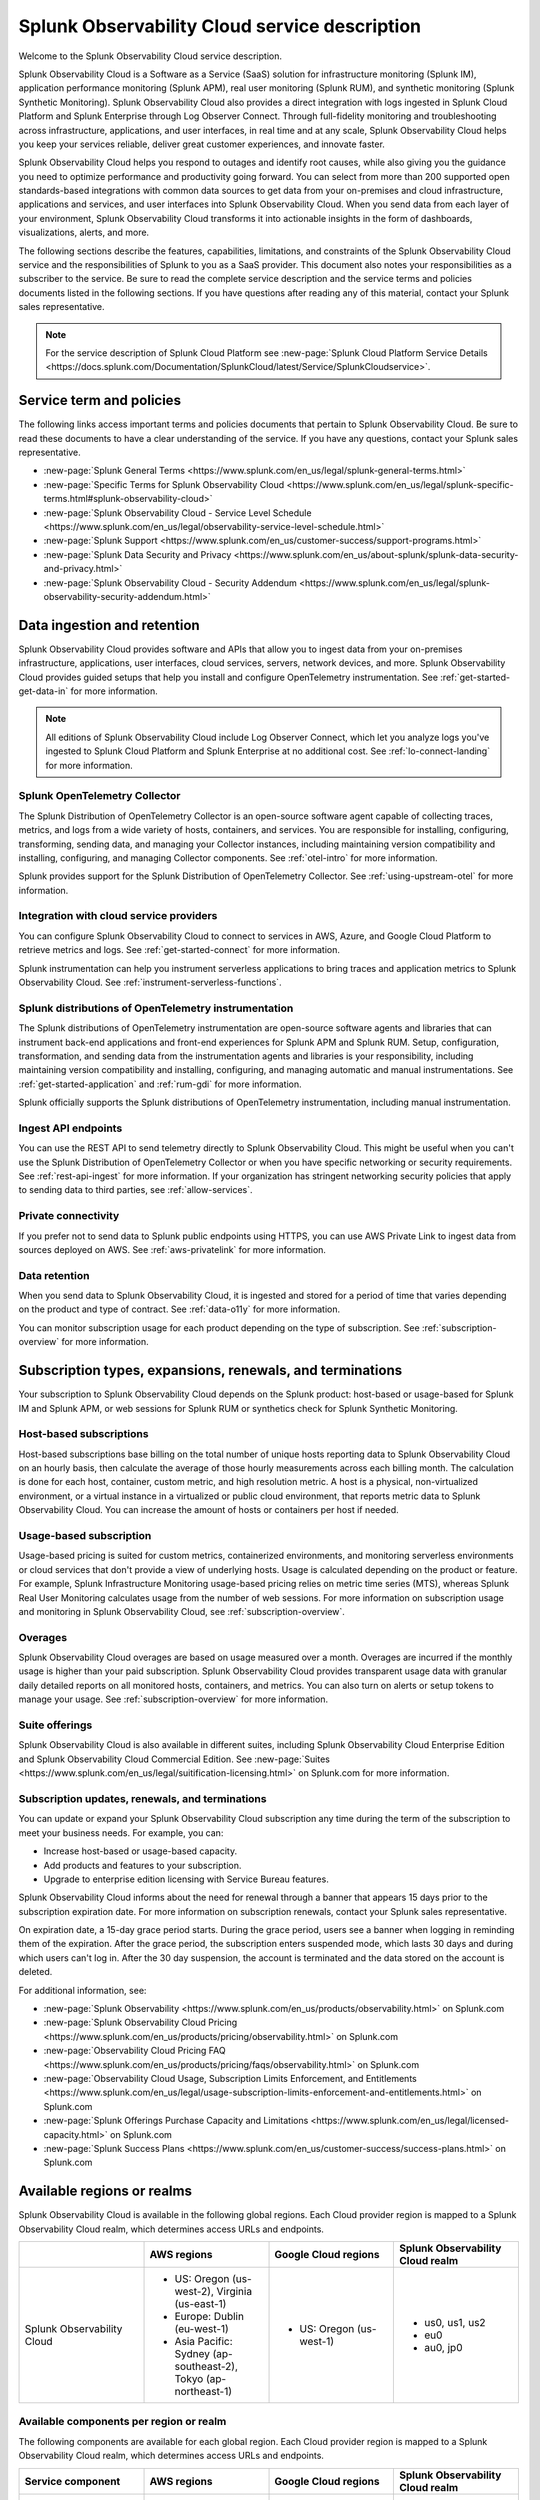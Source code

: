 
..
..
.. Do NOT edit this file directly. Follow the instructions in go/o11y-sd
..
..


.. _o11y-service-description:

******************************************************
Splunk Observability Cloud service description
******************************************************

.. meta::
    :description: Features, capabilities, limitations, and constraints of Splunk Observability Cloud, as well as Splunk's responsibilities as Software as a Service provider.

Welcome to the Splunk Observability Cloud service description.

Splunk Observability Cloud is a Software as a Service (SaaS) solution for infrastructure monitoring (Splunk IM), application performance monitoring (Splunk APM), real user monitoring (Splunk RUM), and synthetic monitoring (Splunk Synthetic Monitoring). Splunk Observability Cloud also provides a direct integration with logs ingested in Splunk Cloud Platform and Splunk Enterprise through Log Observer Connect. Through full-fidelity monitoring and troubleshooting across infrastructure, applications, and user interfaces, in real time and at any scale, Splunk Observability Cloud helps you keep your services reliable, deliver great customer experiences, and innovate faster.

Splunk Observability Cloud helps you respond to outages and identify root causes, while also giving you the guidance you need to optimize performance and productivity going forward. You can select from more than 200 supported open standards-based integrations with common data sources to get data from your on-premises and cloud infrastructure, applications and services, and user interfaces into Splunk Observability Cloud. When you send data from each layer of your environment, Splunk Observability Cloud transforms it into actionable insights in the form of dashboards, visualizations, alerts, and more.

The following sections describe the features, capabilities, limitations, and constraints of the Splunk Observability Cloud service and the responsibilities of Splunk to you as a SaaS provider. This document also notes your responsibilities as a subscriber to the service. Be sure to read the complete service description and the service terms and policies documents listed in the following sections. If you have questions after reading any of this material, contact your Splunk sales representative.

.. note:: For the service description of Splunk Cloud Platform see :new-page:`Splunk Cloud Platform Service Details <https://docs.splunk.com/Documentation/SplunkCloud/latest/Service/SplunkCloudservice>`.


.. _sd-terms-policies:

Service term and policies
===========================================================

The following links access important terms and policies documents that pertain to Splunk Observability Cloud. Be sure to read these documents to have a clear understanding of the service. If you have any questions, contact your Splunk sales representative.

- :new-page:`Splunk General Terms <https://www.splunk.com/en_us/legal/splunk-general-terms.html>`
- :new-page:`Specific Terms for Splunk Observability Cloud <https://www.splunk.com/en_us/legal/splunk-specific-terms.html#splunk-observability-cloud>`
- :new-page:`Splunk Observability Cloud - Service Level Schedule <https://www.splunk.com/en_us/legal/observability-service-level-schedule.html>`
- :new-page:`Splunk Support <https://www.splunk.com/en_us/customer-success/support-programs.html>`
- :new-page:`Splunk Data Security and Privacy <https://www.splunk.com/en_us/about-splunk/splunk-data-security-and-privacy.html>`
- :new-page:`Splunk Observability Cloud - Security Addendum <https://www.splunk.com/en_us/legal/splunk-observability-security-addendum.html>`


.. _sd-data:

Data ingestion and retention
===========================================================

Splunk Observability Cloud provides software and APIs that allow you to ingest data from your on-premises infrastructure, applications, user interfaces, cloud services, servers, network devices, and more. Splunk Observability Cloud provides guided setups that help you install and configure OpenTelemetry instrumentation. See :ref:`get-started-get-data-in` for more information.

.. note::
   All editions of Splunk Observability Cloud include Log Observer Connect, which let you analyze logs you've ingested to Splunk Cloud Platform and Splunk Enterprise at no additional cost. See :ref:`lo-connect-landing` for more information.

Splunk OpenTelemetry Collector
-----------------------------------------------------------

The Splunk Distribution of OpenTelemetry Collector is an open-source software agent capable of collecting traces, metrics, and logs from a wide variety of hosts, containers, and services. You are responsible for installing, configuring, transforming, sending data, and managing your Collector instances, including maintaining version compatibility and installing, configuring, and managing Collector components. See :ref:`otel-intro` for more information.

Splunk provides support for the Splunk Distribution of OpenTelemetry Collector. See :ref:`using-upstream-otel` for more information.


Integration with cloud service providers
------------------------------------------------------------

You can configure Splunk Observability Cloud to connect to services in AWS, Azure, and Google Cloud Platform to retrieve metrics and logs. See :ref:`get-started-connect` for more information.

Splunk instrumentation can help you instrument serverless applications to bring traces and application metrics to Splunk Observability Cloud. See :ref:`instrument-serverless-functions`.

Splunk distributions of OpenTelemetry instrumentation
-----------------------------------------------------------

The Splunk distributions of OpenTelemetry instrumentation are open-source software agents and libraries that can instrument back-end applications and front-end experiences for Splunk APM and Splunk RUM. Setup, configuration, transformation, and sending data from the instrumentation agents and libraries is your responsibility, including maintaining version compatibility and installing, configuring, and managing automatic and manual instrumentations. See :ref:`get-started-application` and :ref:`rum-gdi` for more information.

Splunk officially supports the Splunk distributions of OpenTelemetry instrumentation, including manual instrumentation.


Ingest API endpoints
-------------------------------------------------------------

You can use the REST API to send telemetry directly to Splunk Observability Cloud. This might be useful when you can't use the Splunk Distribution of OpenTelemetry Collector or when you have specific networking or security requirements. See :ref:`rest-api-ingest` for more information. If your organization has stringent networking security policies that apply to sending data to third parties, see :ref:`allow-services`.


Private connectivity
-------------------------------------------------------------

If you prefer not to send data to Splunk public endpoints using HTTPS, you can use AWS Private Link to ingest data from sources deployed on AWS. See :ref:`aws-privatelink` for more information.


Data retention
-------------------------------------------------------------

When you send data to Splunk Observability Cloud, it is ingested and stored for a period of time that varies depending on the product and type of contract. See :ref:`data-o11y` for more information.

You can monitor subscription usage for each product depending on the type of subscription. See :ref:`subscription-overview` for more information.

.. _sd-subscriptions:

Subscription types, expansions, renewals, and terminations
===========================================================

Your subscription to Splunk Observability Cloud depends on the Splunk product: host-based or usage-based for Splunk IM and Splunk APM, or web sessions for Splunk RUM or synthetics check for Splunk Synthetic Monitoring.

Host-based subscriptions
------------------------------------------------------------

Host-based subscriptions base billing on the total number of unique hosts reporting data to Splunk Observability Cloud on an hourly basis, then calculate the average of those hourly measurements across each billing month. The calculation is done for each host, container, custom metric, and high resolution metric. A host is a physical, non-virtualized environment, or a virtual instance in a virtualized or public cloud environment, that reports metric data to Splunk Observability Cloud. You can increase the amount of hosts or containers per host if needed.

Usage-based subscription
---------------------------------------------

Usage-based pricing is suited for custom metrics, containerized environments, and monitoring serverless environments or cloud services that don't provide a view of underlying hosts. Usage is calculated depending on the product or feature. For example, Splunk Infrastructure Monitoring usage-based pricing relies on metric time series (MTS), whereas Splunk Real User Monitoring calculates usage from the number of web sessions. For more information on subscription usage and monitoring in Splunk Observability Cloud, see :ref:`subscription-overview`.

Overages
----------------------------------------------

Splunk Observability Cloud overages are based on usage measured over a month. Overages are incurred if the monthly usage is higher than your paid subscription. Splunk Observability Cloud provides transparent usage data with granular daily detailed reports on all monitored hosts, containers, and metrics. You can also turn on alerts or setup tokens to manage your usage. See :ref:`subscription-overview` for more information.

.. _sd-suites:

Suite offerings
-----------------------------------------------

Splunk Observability Cloud is also available in different suites, including Splunk Observability Cloud Enterprise Edition and Splunk Observability Cloud Commercial Edition. See :new-page:`Suites <https://www.splunk.com/en_us/legal/suitification-licensing.html>` on Splunk.com for more information.

.. _sd-subscription:

Subscription updates, renewals, and terminations
---------------------------------------------------

You can update or expand your Splunk Observability Cloud subscription any time during the term of the subscription to meet your business needs. For example, you can:

- Increase host-based or usage-based capacity.
- Add products and features to your subscription.
- Upgrade to enterprise edition licensing with Service Bureau features.

Splunk Observability Cloud informs about the need for renewal through a banner that appears 15 days prior to the subscription expiration date. For more information on subscription renewals, contact your Splunk sales representative.

On expiration date, a 15-day grace period starts. During the grace period, users see a banner when logging in reminding them of the expiration. After the grace period, the subscription enters suspended mode, which lasts 30 days and during which users can't log in. After the 30 day suspension, the account is terminated and the data stored on the account is deleted.

For additional information, see:

- :new-page:`Splunk Observability <https://www.splunk.com/en_us/products/observability.html>` on Splunk.com
- :new-page:`Splunk Observability Cloud Pricing <https://www.splunk.com/en_us/products/pricing/observability.html>` on Splunk.com
- :new-page:`Observability Cloud Pricing FAQ <https://www.splunk.com/en_us/products/pricing/faqs/observability.html>` on Splunk.com
- :new-page:`Observability Cloud Usage, Subscription Limits Enforcement, and Entitlements <https://www.splunk.com/en_us/legal/usage-subscription-limits-enforcement-and-entitlements.html>` on Splunk.com
- :new-page:`Splunk Offerings Purchase Capacity and Limitations <https://www.splunk.com/en_us/legal/licensed-capacity.html>` on Splunk.com
- :new-page:`Splunk Success Plans <https://www.splunk.com/en_us/customer-success/success-plans.html>` on Splunk.com


.. _sd-regions:

Available regions or realms
===========================================================

Splunk Observability Cloud is available in the following global regions. Each Cloud provider region is mapped to a Splunk Observability Cloud realm, which determines access URLs and endpoints.

.. list-table::
   :header-rows: 1
   :widths: 25 25 25 25
   :width: 100%

   * - 
     - :strong:`AWS regions`
     - :strong:`Google Cloud regions`
     - :strong:`Splunk Observability Cloud realm`
   * - Splunk Observability Cloud
     - 
        * US: Oregon (us-west-2), Virginia (us-east-1)
        * Europe: Dublin (eu-west-1)
        * Asia Pacific: Sydney (ap-southeast-2), Tokyo (ap-northeast-1)
     - 
       * US: Oregon (us-west-1)
     - 
        * us0, us1, us2
        * eu0
        * au0, jp0



Available components per region or realm
----------------------------------------------------------

The following components are available for each global region. Each Cloud provider region is mapped to a Splunk Observability Cloud realm, which determines access URLs and endpoints.

.. list-table::
   :header-rows: 1
   :widths: 25 25 25 25
   :width: 100%

   * - :strong:`Service component`
     - :strong:`AWS regions`
     - :strong:`Google Cloud regions`
     - :strong:`Splunk Observability Cloud realm`
   * - Application Performance Monitoring (APM)
     - 
        * US: Oregon (us-west-2), Virginia (us-east-1)
        * Europe: Dublin (eu-west-1)
        * Asia Pacific: Sydney (ap-southeast-2), Tokyo (ap-northeast-1)
     - 
       * US: Oregon (us-west-1)
     - 
       * us0, us1, us2
       * eu0
       * au0, jp0
   * - Infrastructure Monitoring (IM)
     - 
       * US: Oregon (us-west-2), Virginia (us-east-1)
       * Europe: Dublin (eu-west-1)
       * Asia Pacific: Sydney (ap-southeast-2), Tokyo (ap-northeast-1)
     - 
       * US: Oregon (us-west-1)
     - 
       * us0, us1, us2
       * eu0
       * au0, jp0
   * - Log Observer Connect
     - 
       * US: Oregon (us-west-2), Virginia (us-east-1)
       * Europe: Dublin (eu-west-1)
       * Asia Pacific: Sydney (ap-southeast-2), Tokyo (ap-northeast-1)
     - 
       * US: Oregon (us-west-1)
     - 
       * us0, us1, us2
       * eu0
       * au0, jp0
   * - Real User Monitoring (RUM)
     - 
       * US: Oregon (us-west-2), Virginia (us-east-1)
       * Europe: Dublin (eu-west-1)
       * Asia Pacific: Sydney (ap-southeast-2)
     - 
       * US: Oregon (us-west-1)
     -
       * us0, us1, us2
       * eu0
       * au0
   * - Synthetic Monitoring
     - 
       * US: Oregon (us-west-2), Virginia (us-east-1)
       * Europe: Dublin (eu-west-1)
       * Asia Pacific: Sydney (ap-southeast-2), Tokyo (ap-northeast-1)
     - 
     -
       * us0, us1
       * eu0
       * au0, jp0


Realm to region equivalence
----------------------------------------------------------

The following table shows which cloud regions correspond to each realm in Splunk Observability Cloud.

.. list-table::
   :header-rows: 1
   :width: 100%

   * - :strong:`Splunk Observability Cloud Realm`
     - :strong:`AWS Region`
     - :strong:`GCP Region`
   * - us0
     - AWS US East Virginia (us-east-1)
     - 
   * - us1
     - AWS US West Oregon (us-west-2)
     - 
   * - us2
     - 
     - GCP US Oregon (us-west-1)
   * - eu0
     - AWS EU Dublin (eu-west-1)
     -
   * - au0
     - AWS AP Sydney (ap-southeast-2)
     - 
   * - jp0
     - AWS AP Tokyo (ap-northeast-1)
     - 

For additional information, see:

- :ref:`Note about realms<about-realms>`
- :new-page:`Observability for Google Cloud Environments <https://www.splunk.com/en_us/observability/observability-for-google-cloud-environments.html>`

.. _sd-compliance:

Compliance and certifications
===========================================================

Splunk has attained a number of compliance attestations and certifications from industry-leading auditors as part of our commitment to adhere to industry standards worldwide and part of our efforts to safeguard customer data. The following compliance attestations/certifications are available:

- :strong:`SOC 2 Type II`: Splunk Observability Cloud has an annual SOC 2 Type II audit report issued. The SOC 2 audit assesses an organization's security, availability, process integrity, and confidentiality processes to provide assurance about the systems that a company uses to protect customers' data. If you require the SOC 2 Type II attestation to review, contact your Splunk sales representative to request it.

- :strong:`Health Insurance Portability and Accountability Act (HIPAA)`: Splunk Observability Cloud enables covered entities and their business associates to comply with U.S. Health Insurance Portability and Accountability Act of 1996. This regulation establishes a standard for the security of any entity that accesses, processes, transmits, or stores protected health information (PHI).

- :strong:`Cloud Security Alliance (CSA) Security, Trust, & Assurance Registry (STAR)`: Splunk Observability Cloud participates in the voluntary CSA STAR Level 1 Self Assessment to document compliance with CSA- published best practices. We submit our security and privacy self-assessments using the :new-page:`Cloud Controls Matrix <https://cloudsecurityalliance.org/research/cloud-controls-matrix/>` and :new-page:`GDPR Code of Conduct <https://cloudsecurityalliance.org/privacy/gdpr/code-of-conduct/>` based on the CSA Consensus Assessment Initiative Questionnaire (CAIQ).

For information regarding the availability of service components between the AWS and Google Cloud regions, see :ref:`sd-regions`.

For additional information, see:

- :new-page:`Compliance at Splunk <https://www.splunk.com/en_us/about-splunk/splunk-data-security-and-privacy/compliance-at-splunk.html>`


.. _sd-security:

Security
===========================================================

The security and privacy of your data is key to you and your organization, and Splunk makes this a top priority. Splunk Observability Cloud is designed and delivered using key security controls described in the following sections.

Data encryption
-----------------------------------------------------------

All data in transit to and from Splunk Observability Cloud is TLS 1.2+ encrypted. Splunk Observability Cloud uses AES 256-bit encryption by default. Encryption key management processes are in place to help ensure the secure generation, storage, distribution and destruction of encryption keys.

Data handling
-----------------------------------------------------------

Your data is stored securely in a Splunk Observability Cloud realm that corresponds to a cloud service provider's region. See :ref:`sd-regions` for more information on regions and realms.

Splunk retains Customer Content stored in its cloud computing services for at least thirty days after the expiration or termination of the subscription. See :ref:`sd-subscription` for more information.

For information on data retention, see :ref:`sd-data`.

Security controls and compliance
------------------------------------------------------

Splunk has attained a number of compliance attestations and certifications from industry-leading auditors. See :ref:`sd-compliance` for information on compliance certifications.

Realm security
------------------------------------------------------------

Every realm in Splunk Observability Cloud runs in a secured environment on a stable operating system and in a network that is hardened to industry standards. Realms are scanned for threats on a regular basis.

User authentication and access
------------------------------------------------------

You can configure authentication using Single-sign on (SSO) integrations implementing SAML 2.0, such as Ping, Okta, or AzureAD. See :ref:`sso-about` for more information.

For additional information, see:

- :ref:`authentication-intro`
- :new-page:`Splunk Data Privacy & Security <https://www.splunk.com/en_us/about-splunk/splunk-data-security-and-privacy.html>`
- :new-page:`Splunk Observability Cloud Security Addendum <https://www.splunk.com/en_us/legal/splunk-observability-security-addendum.html>`

.. _sd-slas:

Service level agreements
===========================================================

The :new-page:`Splunk Observability Cloud Service Level Schedule <https://www.splunk.com/en_us/legal/observability-service-level-schedule.html>` document describes the uptime SLA and exclusions. You may claim service credits in the event of SLA failures, as set forth in the Splunk SLA schedule.


Status page
-------------------------------------------

You can check the current status of Splunk Observability Cloud realms through the :new-page:`https://status.signalfx.com <https://status.signalfx.com>` status page. Each status page lets you subscribe to updates.


.. _sd-compatibility:

Supported browsers
===========================================================

Splunk Observability Cloud works as expected when using the latest and next-to-latest official releases of the following browsers:

- Chrome
- Firefox
- Safari
- Edge

See :ref:`supported-browsers` for more information.


.. _sd-limits:

System limits per product
===========================================================

Splunk Observability Cloud service limits are described in :ref:`per-product-limits`. Service limits may vary based on your Splunk Observability Cloud subscription. Some limits depend on a combination of configuration, system load, performance, and available resources. Unless noted, the service limit is identical for all regions.

Contact Splunk if your requirements are different or exceed what is recommended in :ref:`per-product-limits`.


.. _sd-support:

Technical support
===========================================================

Splunk Observability Cloud subscriptions include technical support. For more information regarding support terms and program options, see :new-page:`Splunk Support Programs <https://www.splunk.com/en_us/support-and-services/support-programs.html>`. Also note the following:

- Splunk Observability Cloud is compatible with multiple options to ingest your data, so it is your responsibility to ensure the correct data collection method is configured for your data sources.
- To use multifactor authentication for your Splunk Observability Cloud user accounts, you must use a SAML 2.0 identity provider that supports multifactor authentication. It is your responsibility to ensure your Splunk Observability Cloud user accounts are properly configured for multifactor authentication.

For additional information, see :ref:`support`.


.. _sd-auth:

Users and authentication
===========================================================

You are responsible for creating and administering your users' accounts, the authentication method, and global password policies. You can configure Splunk Observability Cloud to use SAML authentication for single sign-on (SSO). To use multifactor authentication, you must use a SAML 2.0 identity provider that supports multifactor authentication. Only SHA-256 signatures in the SAML message between your IdP and Splunk Observability Cloud are supported. You are responsible for the SAML configuration of your IdP including the use of SHA-256 signatures. See :ref:`sso-about`.

Unified identity
----------------------------------------------------

When Splunk Cloud Platform customers purchase or start a trial of Splunk Observability Cloud, users can access both platforms using a single identity. A user's role-based access to Splunk Cloud Platform indexes carries over to Splunk Observability Cloud. Administrators can set up all users in a central location, Splunk Cloud Platform. Users can log into Splunk Observability Cloud with SSO using their Splunk Cloud Platform credentials. Users can examine logs from the Splunk Cloud Platform instance in Log Observer Connect upon provisioning with no additional setup. See :ref:`unified-id-unified-identity` for more information.
